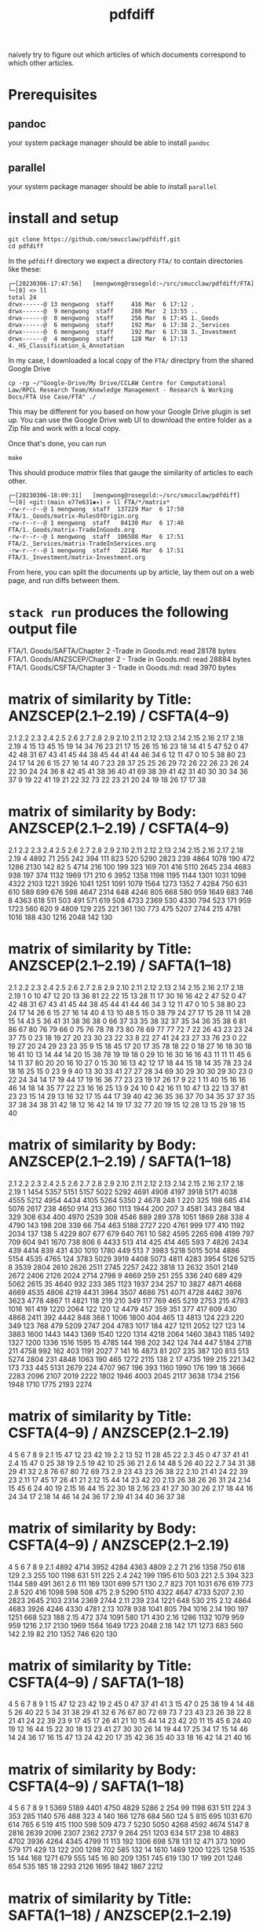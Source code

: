 #+TITLE: pdfdiff

naively try to figure out which articles of which documents correspond to which other articles.

* Prerequisites

** pandoc

your system package manager should be able to install ~pandoc~

** parallel

your system package manager should be able to install ~parallel~


* install and setup

#+begin_src shell
  git clone https://github.com/smucclaw/pdfdiff.git
  cd pdfdiff
#+end_src

In the ~pdfdiff~ directory we expect a directory ~FTA/~ to contain directories like these:

#+begin_example
┌─[20230306-17:47:56]   [mengwong@rosegold:~/src/smucclaw/pdfdiff/FTA]
└─[0] <> ll
total 24
drwx------@ 13 mengwong  staff     416 Mar  6 17:12 .
drwx------@  9 mengwong  staff     288 Mar  2 13:55 ..
drwx------@  8 mengwong  staff     256 Mar  6 17:45 1._Goods
drwx------@  6 mengwong  staff     192 Mar  6 17:38 2._Services
drwx------@  6 mengwong  staff     192 Mar  6 17:38 3._Investment
drwx------@  4 mengwong  staff     128 Mar  6 17:13 4._HS_Classification_&_Annotation
#+end_example

In my case, I downloaded a local copy of the ~FTA/~ directpry from the shared Google Drive

#+begin_example
  cp -rp ~/"Google-Drive/My Drive/CCLAW Centre for Computational Law/RPCL Research Team/Knowledge Management - Research & Working Docs/FTA Use Case/FTA" ./
#+end_example

This may be different for you based on how your Google Drive plugin is set up. You can use the Google Drive web UI to download the entire folder as a Zip file and work with a local copy.

Once that's done, you can run

#+begin_src shell
make
#+end_src

This should produce /matrix/ files that gauge the similarity of articles to each other.

#+begin_example
┌─[20230306-18:09:31]   [mengwong@rosegold:~/src/smucclaw/pdfdiff]
└─[0] <git:(main e77e631✱✈) > ll FTA/*/matrix*
-rw-r--r--@ 1 mengwong  staff  137229 Mar  6 17:50 FTA/1._Goods/matrix-RulesOfOrigin.org
-rw-r--r--@ 1 mengwong  staff   84130 Mar  6 17:46 FTA/1._Goods/matrix-TradeInGoods.org
-rw-r--r--@ 1 mengwong  staff  106508 Mar  6 17:51 FTA/2._Services/matrix-TradeInServices.org
-rw-r--r--@ 1 mengwong  staff   22146 Mar  6 17:51 FTA/3._Investment/matrix-Investment.org
#+end_example

From here, you can split the documents up by article, lay them out on a web page, and run diffs between them.


* ~stack run~ produces the following output file

FTA/1. Goods/SAFTA/Chapter 2 -Trade in Goods.md: read 28178 bytes
FTA/1. Goods/ANZSCEP/Chapter 2 - Trade in Goods.md: read 28884 bytes
FTA/1. Goods/CSFTA/Chapter 3 - Trade in Goods.md: read 3970 bytes
* matrix of similarity by Title: ANZSCEP(2.1--2.19) / CSFTA(4--9)
  2.1 2.2 2.3 2.4 2.5 2.6 2.7 2.8 2.9 2.10 2.11 2.12 2.13 2.14 2.15 2.16 2.17 2.18 2.19
4  15  13  45  15  19  14  34  76  23   21   17   15   26   15   16   23   18   14   41
5  47  52   0  47  42  48  31  67  43   41   45   44   38   45   44   41   44   46   34
6  12  11  47   0  10   5  38  80  23   24   17   14   26    6   15   27   16   14   40
7  23  28  37  25  25  26  29  72  26   22   26   23   26   24   22   30   24   24   36
8  42  45  41  38  36  40  41  69  38   39   41   42   31   40   30   30   34   36   37
9  19  22  41  19  21  22  32  73  22   23   21   20   24   19   18   26   17   17   38
* matrix of similarity by Body: ANZSCEP(2.1--2.19) / CSFTA(4--9)
   2.1  2.2  2.3  2.4  2.5  2.6  2.7  2.8  2.9 2.10 2.11 2.12 2.13 2.14 2.15 2.16 2.17 2.18 2.19
4 4892   71  255  242  394  111  823  520 5290 2823  239 4864 1078  190  472 1286 2130  142   82
5 4714  216  100  199  323  169  701  416 5110 2645  234 4683  938  197  374 1132 1969  171  210
6 3952 1358 1198 1195 1144 1301 1031 1098 4322 2103 1221 3926 1041 1251 1091 1079 1564 1273 1352
7 4284  750  631  610  589  699  676  598 4647 2314  648 4246  805  668  580  959 1649  683  746
8 4363  618  511  503  491  571  619  508 4733 2369  530 4330  794  523  171  959 1723  560  620
9 4809  129  225  221  361  130  773  475 5207 2744  215 4781 1016  188  430 1216 2048  142  130
* matrix of similarity by Title: ANZSCEP(2.1--2.19) / SAFTA(1--18)
   2.1 2.2 2.3 2.4 2.5 2.6 2.7 2.8 2.9 2.10 2.11 2.12 2.13 2.14 2.15 2.16 2.17 2.18 2.19
1    0  10  47  12  20  13  36  81  22   22   15   13   28   11   17   30   16   16   42
2   47  52   0  47  42  48  31  67  43   41   45   44   38   45   44   41   44   46   34
3   12  11  47   0  10   5  38  80  23   24   17   14   26    6   15   27   16   14   40
4   13  10  48   5  15   0  38  79  24   27   17   15   28   11   14   28   15   14   43
5   36  41  31  38  36  38   0  66  37   33   35   38   32   37   35   34   36   35   38
6   81  86  67  80  76  79  66   0  75   76   78   78   73   80   78   69   77   77   72
7   22  26  43  23  23  24  37  75   0   23   18   19   27   20   23   30   23   22   33
8   22  27  41  24  23  27  33  76  23    0   22   19   27   20   24   29   23   23   35
9   15  18  45  17  20  17  35  78  18   22    0   18   27   16   18   30   18   16   41
10  13  14  44  14  20  15  38  78  19   19   18    0   29   10   16   30   16   16   43
11  11  11  45   6  14  11  37  80  20   20   16   10   27    0   15   30   16   13   42
12  17  18  44  15  18  14  35  78  23   24   18   16   25   15    0   23    9    9   40
13  30  33  41  27  27  28  34  69  30   29   30   30   29   30   23    0   22   24   34
14  17  19  44  17  19  16  36  77  23   23   19   17   26   17    9   22    1   11   40
15  16  16  46  14  18  14  35  77  22   23   16   16   25   13    9   24   10    0   42
16  11  10  47  13  22  13  37  81  23   23   15   14   29   13   16   32   17   15   44
17  39  40  42  36  35  36  37  70  34   35   37   37   35   37   38   34   38   31   42
18  12  16  42  14  19  17  32  77  20   19   15   12   28   13   15   29   18   15   40
* matrix of similarity by Body: ANZSCEP(2.1--2.19) / SAFTA(1--18)
    2.1  2.2  2.3  2.4  2.5  2.6  2.7  2.8  2.9 2.10 2.11 2.12 2.13 2.14 2.15 2.16 2.17 2.18 2.19
1  1454 5357 5151 5157 5022 5292 4691 4908 4197 3918 5171 4038 4555 5212 4954 4434 4105 5264 5350
2  4678  248    1  220  325  198  685  414 5076 2617  238 4650  914  213  360 1113 1944  200  207
3  4581  343  284  184  329  308  634  400 4970 2539  308 4546  889  289  378 1051 1869  288  338
4  4790  143  198  208  339   66  754  463 5188 2727  220 4761  999  177  410 1192 2034  137  138
5  4229  807  677  679  640  761   10  582 4595 2265  698 4199  797  709  604  941 1670  738  806
6  4433  513  414  425  414  465  593    7 4826 2434  439 4414  839  431  430 1010 1780  449  513
7  3983 5218 5015 5014 4886 5154 4535 4765  124 3783 5029 3919 4408 5073 4811 4283 3954 5126 5215
8  3539 2804 2610 2626 2511 2745 2257 2422 3818   13 2632 3501 2149 2672 2406 2126 2024 2714 2798
9  4669  259  251  255  336  240  689  429 5062 2615   35 4640  932  233  385 1123 1937  234  257
10 3827 4871 4668 4669 4535 4806 4219 4431 3964 3507 4686  751 4071 4728 4462 3976 3623 4778 4867
11 4821  118  219  210  349  117  769  465 5219 2753  215 4793 1016  161  419 1220 2064  122  120
12 4479  457  359  351  377  417  609  430 4868 2411  392 4442  848  368    1 1006 1800  404  465
13 4813  124  223  220  349  123  768  479 5209 2747  204 4783 1017  184  427 1211 2052  127  123
14 3883 1600 1443 1443 1369 1540 1220 1314 4218 2064 1460 3843 1185 1492 1327 1200 1336 1516 1595
15 4785  144  198  202  342  124  744  447 5184 2718  211 4758  992  162  403 1191 2027    7  141
16 4873   81  207  235  387  120  813  513 5274 2804  231 4848 1063  190  465 1272 2115  138    2
17 4735  199  215  221  342  173  733  445 5131 2679  224 4707  967  196  393 1160 1990  176  199
18 3666 2283 2096 2107 2019 2222 1802 1946 4003 2045 2117 3638 1734 2156 1948 1710 1775 2193 2274
* matrix of similarity by Title: CSFTA(4--9) / ANZSCEP(2.1--2.19)
      4  5  6  7  8  9
2.1  15 47 12 23 42 19
2.2  13 52 11 28 45 22
2.3  45  0 47 37 41 41
2.4  15 47  0 25 38 19
2.5  19 42 10 25 36 21
2.6  14 48  5 26 40 22
2.7  34 31 38 29 41 32
2.8  76 67 80 72 69 73
2.9  23 43 23 26 38 22
2.10 21 41 24 22 39 23
2.11 17 45 17 26 41 21
2.12 15 44 14 23 42 20
2.13 26 38 26 26 31 24
2.14 15 45  6 24 40 19
2.15 16 44 15 22 30 18
2.16 23 41 27 30 30 26
2.17 18 44 16 24 34 17
2.18 14 46 14 24 36 17
2.19 41 34 40 36 37 38
* matrix of similarity by Body: CSFTA(4--9) / ANZSCEP(2.1--2.19)
        4    5    6    7    8    9
2.1  4892 4714 3952 4284 4363 4809
2.2    71  216 1358  750  618  129
2.3   255  100 1198  631  511  225
2.4   242  199 1195  610  503  221
2.5   394  323 1144  589  491  361
2.6   111  169 1301  699  571  130
2.7   823  701 1031  676  619  773
2.8   520  416 1098  598  508  475
2.9  5290 5110 4322 4647 4733 5207
2.10 2823 2645 2103 2314 2369 2744
2.11  239  234 1221  648  530  215
2.12 4864 4683 3926 4246 4330 4781
2.13 1078  938 1041  805  794 1016
2.14  190  197 1251  668  523  188
2.15  472  374 1091  580  171  430
2.16 1286 1132 1079  959  959 1216
2.17 2130 1969 1564 1649 1723 2048
2.18  142  171 1273  683  560  142
2.19   82  210 1352  746  620  130
* matrix of similarity by Title: CSFTA(4--9) / SAFTA(1--18)
    4  5  6  7  8  9
1  15 47 12 23 42 19
2  45  0 47 37 41 41
3  15 47  0 25 38 19
4  14 48  5 26 40 22
5  34 31 38 29 41 32
6  76 67 80 72 69 73
7  23 43 23 26 38 22
8  21 41 24 22 39 23
9  17 45 17 26 41 21
10 15 44 14 23 42 20
11 15 45  6 24 40 19
12 16 44 15 22 30 18
13 23 41 27 30 30 26
14 19 44 17 25 34 17
15 14 46 14 24 36 17
16 15 47 13 24 42 20
17 35 42 36 35 40 33
18 16 42 14 21 40 16
* matrix of similarity by Body: CSFTA(4--9) / SAFTA(1--18)
      4    5    6    7    8    9
1  5369 5189 4401 4750 4829 5286
2   254   99 1198  631  511  224
3   353  285 1140  576  488  323
4   140  166 1278  684  560  124
5   815  695 1031  670  614  765
6   519  415 1100  598  509  473
7  5230 5050 4268 4592 4674 5147
8  2816 2639 2096 2307 2362 2737
9   264  251 1203  634  517  238
10 4883 4702 3936 4264 4345 4799
11  113  192 1306  698  578  131
12  471  373 1090  579  171  429
13  122  200 1298  702  585  132
14 1610 1469 1200 1225 1258 1535
15  144  168 1271  679  555  145
16   80  209 1351  745  619  130
17  199  201 1246  654  535  185
18 2293 2126 1695 1842 1867 2212
* matrix of similarity by Title: SAFTA(1--18) / ANZSCEP(2.1--2.19)
      1  2  3  4  5  6  7  8  9 10 11 12 13 14 15 16 17 18
2.1   0 47 12 13 36 81 22 22 15 13 11 17 30 17 16 11 39 12
2.2  10 52 11 10 41 86 26 27 18 14 11 18 33 19 16 10 40 16
2.3  47  0 47 48 31 67 43 41 45 44 45 44 41 44 46 47 42 42
2.4  12 47  0  5 38 80 23 24 17 14  6 15 27 17 14 13 36 14
2.5  20 42 10 15 36 76 23 23 20 20 14 18 27 19 18 22 35 19
2.6  13 48  5  0 38 79 24 27 17 15 11 14 28 16 14 13 36 17
2.7  36 31 38 38  0 66 37 33 35 38 37 35 34 36 35 37 37 32
2.8  81 67 80 79 66  0 75 76 78 78 80 78 69 77 77 81 70 77
2.9  22 43 23 24 37 75  0 23 18 19 20 23 30 23 22 23 34 20
2.10 22 41 24 27 33 76 23  0 22 19 20 24 29 23 23 23 35 19
2.11 15 45 17 17 35 78 18 22  0 18 16 18 30 19 16 15 37 15
2.12 13 44 14 15 38 78 19 19 18  0 10 16 30 17 16 14 37 12
2.13 28 38 26 28 32 73 27 27 27 29 27 25 29 26 25 29 35 28
2.14 11 45  6 11 37 80 20 20 16 10  0 15 30 17 13 13 37 13
2.15 17 44 15 14 35 78 23 24 18 16 15  0 23  9  9 16 38 15
2.16 30 41 27 28 34 69 30 29 30 30 30 23  0 22 24 32 34 29
2.17 16 44 16 15 36 77 23 23 18 16 16  9 22  1 10 17 38 18
2.18 16 46 14 14 35 77 22 23 16 16 13  9 24 11  0 15 31 15
2.19 42 34 40 43 38 72 33 35 41 43 42 40 34 40 42 44 42 40
* matrix of similarity by Body: SAFTA(1--18) / ANZSCEP(2.1--2.19)
        1    2    3    4    5    6    7    8    9   10   11   12   13   14   15   16   17   18
2.1  1454 4678 4581 4790 4229 4433 3983 3539 4669 3827 4821 4479 4813 3883 4785 4873 4735 3666
2.2  5357  248  343  143  807  513 5218 2804  259 4871  118  457  124 1600  144   81  199 2283
2.3  5151    1  284  198  677  414 5015 2610  251 4668  219  359  223 1443  198  207  215 2096
2.4  5157  220  184  208  679  425 5014 2626  255 4669  210  351  220 1443  202  235  221 2107
2.5  5022  325  329  339  640  414 4886 2511  336 4535  349  377  349 1369  342  387  342 2019
2.6  5292  198  308   66  761  465 5154 2745  240 4806  117  417  123 1540  124  120  173 2222
2.7  4691  685  634  754   10  593 4535 2257  689 4219  769  609  768 1220  744  813  733 1802
2.8  4908  414  400  463  582    7 4765 2422  429 4431  465  430  479 1314  447  513  445 1946
2.9  4197 5076 4970 5188 4595 4826  124 3818 5062 3964 5219 4868 5209 4218 5184 5274 5131 4003
2.10 3918 2617 2539 2727 2265 2434 3783   13 2615 3507 2753 2411 2747 2064 2718 2804 2679 2045
2.11 5171  238  308  220  698  439 5029 2632   35 4686  215  392  204 1460  211  231  224 2117
2.12 4038 4650 4546 4761 4199 4414 3919 3501 4640  751 4793 4442 4783 3843 4758 4848 4707 3638
2.13 4555  914  889  999  797  839 4408 2149  932 4071 1016  848 1017 1185  992 1063  967 1734
2.14 5212  213  289  177  709  431 5073 2672  233 4728  161  368  184 1492  162  190  196 2156
2.15 4954  360  378  410  604  430 4811 2406  385 4462  419    1  427 1327  403  465  393 1948
2.16 4434 1113 1051 1192  941 1010 4283 2126 1123 3976 1220 1006 1211 1200 1191 1272 1160 1710
2.17 4105 1944 1869 2034 1670 1780 3954 2024 1937 3623 2064 1800 2052 1336 2027 2115 1990 1775
2.18 5264  200  288  137  738  449 5126 2714  234 4778  122  404  127 1516    7  138  176 2193
2.19 5350  207  338  138  806  513 5215 2798  257 4867  120  465  123 1595  141    2  199 2274
* matrix of similarity by Title: SAFTA(1--18) / CSFTA(4--9)
   1  2  3  4  5  6  7  8  9 10 11 12 13 14 15 16 17 18
4 15 45 15 14 34 76 23 21 17 15 15 16 23 19 14 15 35 16
5 47  0 47 48 31 67 43 41 45 44 45 44 41 44 46 47 42 42
6 12 47  0  5 38 80 23 24 17 14  6 15 27 17 14 13 36 14
7 23 37 25 26 29 72 26 22 26 23 24 22 30 25 24 24 35 21
8 42 41 38 40 41 69 38 39 41 42 40 30 30 34 36 42 40 40
9 19 41 19 22 32 73 22 23 21 20 19 18 26 17 17 20 33 16
* matrix of similarity by Body: SAFTA(1--18) / CSFTA(4--9)
     1    2    3    4    5    6    7    8    9   10   11   12   13   14   15   16   17   18
4 5369  254  353  140  815  519 5230 2816  264 4883  113  471  122 1610  144   80  199 2293
5 5189   99  285  166  695  415 5050 2639  251 4702  192  373  200 1469  168  209  201 2126
6 4401 1198 1140 1278 1031 1100 4268 2096 1203 3936 1306 1090 1298 1200 1271 1351 1246 1695
7 4750  631  576  684  670  598 4592 2307  634 4264  698  579  702 1225  679  745  654 1842
8 4829  511  488  560  614  509 4674 2362  517 4345  578  171  585 1258  555  619  535 1867
9 5286  224  323  124  765  473 5147 2737  238 4799  131  429  132 1535  145  130  185 2212
* FTA/1. Goods/ANZSCEP/Chapter 2 - Trade in Goods.md
**  __PREAMBLE
:length: 53
*** body
CHAPTER 2: TRADE IN GOODS
=========================

*** CSFTA: most similar Title = ?(__PREAMBLE)
*** CSFTA: most similar Body = ?(__PREAMBLE)
*** SAFTA: most similar Title = ?(__PREAMBLE)
*** SAFTA: most similar Body = ?(__PREAMBLE)

** 2.1 Definitions
:length: 4980
*** body

For the purposes of this Chapter:

**AD Agreement** means the *Agreement on Implementation of Article VI of the General Agreement on Tariffs and Trade 1994*, set out in Annex 1A to the WTO Agreement;

**advertising films and recordings** means recorded visual media or audio materials, consisting essentially of images or sound, showing the nature or operation of goods or services offered for sale or lease by a person of a Party, that are of a kind suitable for exhibition to prospective customers but not for broadcast to the general public;

**Agreement on Agriculture** means the *Agreement on Agriculture*, set out in Annex 1A to the WTO Agreement;

**commercial samples of negligible value** means commercial or trade samples: having a value, individually or in the aggregate as shipped, of not more than one U.S. dollar or the equivalent amount in the currency of either Party; or so marked, torn, perforated or otherwise treated that they are unsuitable for sale or for use except as commercial samples;

**consular transactions** means requirements that goods of a Party intended for export to the territory of the other Party must first be submitted to the supervision of the consul of the importing Party in the territory of the exporting Party for the purposes of obtaining consular invoices or consular visas for commercial invoices, certificates of origin, manifests, shippers' export declarations, or any other customs documentation required on or in connection with importation;

**consumed** means, with respect to a good:

(a) actually consumed; or

(b) further processed or manufactured:

    i.  so as to result in a substantial change in the value, form or use of the good; or

    ii. in the production of another good;

**distributor** means a person of a Party who is responsible for the commercial distribution, agency, concession or representation in the territory of that Party of goods of the other Party;

**duty-free** means free of customs duty;

**export subsidy** means a subsidy as defined in Article 3 of the SCM Agreement and includes export subsidies listed in Article 9 of the Agreement on Agriculture;

**goods admitted for sports purposes** means sports requisites admitted into the territory of the importing Party for use in sports contests, demonstrations or training in the territory of that Party;

**goods intended for display or demonstration** includes their component parts, ancillary apparatuses and accessories;

**import licensing** means an administrative procedure requiring the submission of an application or other documentation, other than that generally required for customs clearance purposes, to the relevant administrative body of the importing Party as a prior condition for importation into the territory of that Party;

**Import Licensing Agreement** means the *Agreement on Import Licensing Procedures*, set out in Annex 1A to the WTO Agreement;

**measure** includes any law, regulation, procedure, requirement or practice;

**performance requirement** means a requirement that:

(a) a given level or percentage of goods or services be exported;

(b) domestic goods or services of the Party granting a waiver of customs duties or an import licence be substituted for imported goods;

(c) a person benefiting from a waiver of customs duties or a requirement for an import licence purchase other goods or services in the territory of the Party that grants the waiver of customs duties or the import licence or accord a preference to domestically produced goods;

(d) a person benefiting from a waiver of customs duties or a requirement for an import licence produce goods or supply services in the territory of the Party that grants the waiver of customs duties or the import licence with a given level or percentage of domestic content; or

(e) relates in any way the volume or value of imports to the volume or value of exports or to the amount of foreign exchange inflows,

but does not include a requirement that an imported good be:

(f) subsequently exported;

(g) used as a material in the production of another good that is subsequently exported;

(h) substituted by an identical or similar good used as a material in the production of another good that is subsequently exported; or

(i) substituted by an identical or similar good that is subsequently exported;

**printed advertising materials** means those goods classified in Chapter 49 of the Harmonized System, including brochures, pamphlets, leaflets, trade catalogues, yearbooks published by trade associations, tourist promotional materials, and posters, that are used to promote, publicise or advertise a good or service, are essentially intended to advertise a good or service and are supplied free of charge;

**Safeguards Agreement** means the *Agreement on Safeguards*, set out in Annex 1A to the WTO Agreement; and

**SCM Agreement** means the *Agreement on Subsidies and Countervailing Measures*, set out in Annex 1A to the WTO Agreement.

*** CSFTA: most similar Title = ?(__PREAMBLE)
*** CSFTA: most similar Body = 6(Customs Duties)
*** SAFTA: most similar Title = 1(Definitions)
*** SAFTA: most similar Body = 1(Definitions)

** 2.2 Scope
:length: 100
*** body

Except as otherwise provided, this Chapter shall apply to trade in all goods between the Parties.

*** CSFTA: most similar Title = ?(__PREAMBLE)
*** CSFTA: most similar Body = 4(Scope and Coverage)
*** SAFTA: most similar Title = ?(__PREAMBLE)
*** SAFTA: most similar Body = 16(Transparency)

** 2.3 National Treatment on Internal Taxation and Regulation
:length: 314
*** body

Each Party shall accord national treatment to the goods of the other Party in accordance with Article III of the GATT 1994, including its interpretative notes. To this end, Article III of the GATT 1994 and its interpretative notes are incorporated into and shall form part of this Agreement, *mutatis mutandis*.

*** CSFTA: most similar Title = 5(National Treatment on Internal Taxation and Regulation)
*** CSFTA: most similar Body = 5(National Treatment on Internal Taxation and Regulation)
*** SAFTA: most similar Title = 2(National Treatment on Internal Taxation and Regulation)
*** SAFTA: most similar Body = 2(National Treatment on Internal Taxation and Regulation)

** 2.4 Customs Duties
:length: 307
*** body

1.  Each Party shall eliminate all customs duties on originating goods of the other Party at the date of entry into force of this Agreement and such customs duties shall remain free after that date.

2.  Each Party shall classify goods traded between the Parties in conformity with the Harmonized System.

*** CSFTA: most similar Title = 6(Customs Duties)
*** CSFTA: most similar Body = 5(National Treatment on Internal Taxation and Regulation)
*** SAFTA: most similar Title = 3(Customs Duties)
*** SAFTA: most similar Body = 3(Customs Duties)

** 2.5 Waiver of Customs Duties
:length: 466
*** body

1.  Neither Party shall adopt any new waiver of a customs duty, or expand with respect to an existing recipient or extend to any new recipient the application of an existing waiver of a

customs duty, that is conditioned, explicitly or implicitly, on the fulfilment of a performance requirement.

2.  Neither Party shall, explicitly or implicitly, condition the continuation of any existing waiver of a customs duty on the fulfilment of a performance requirement.

*** CSFTA: most similar Title = 6(Customs Duties)
*** CSFTA: most similar Body = 5(National Treatment on Internal Taxation and Regulation)
*** SAFTA: most similar Title = 3(Customs Duties)
*** SAFTA: most similar Body = 2(National Treatment on Internal Taxation and Regulation)

** 2.6 Customs Value
:length: 168
*** body

Each Party shall determine the customs value of goods traded between the Parties in accordance with Article VII of the GATT 1994 and the Customs Valuation Agreement.

*** CSFTA: most similar Title = 6(Customs Duties)
*** CSFTA: most similar Body = 4(Scope and Coverage)
*** SAFTA: most similar Title = 4(Customs Value)
*** SAFTA: most similar Body = 4(Customs Value)

** 2.7 Goods Re-entered after Repair and Alteration
:length: 904
*** body

1.  Neither Party shall apply a customs duty to a good, regardless of its origin, that re- enters the Party's territory after that good has been temporarily exported from the Party's territory to the territory of the other Party for repair or alteration, regardless of whether that repair or alteration could have been performed in the territory of the Party from which the good was exported for repair or alteration or has increased the value of the good.

2.  Neither Party shall apply a customs duty to a good, regardless of its origin, admitted temporarily from the territory of the other Party for repair or alteration.

3.  For the purposes of this Article, **repair or alteration** does not include an operation or process that:

    a.  destroys a good's essential characteristics or creates a new or commercially different good; or

    b.  transforms an unfinished good into a finished good.

*** CSFTA: most similar Title = 7(Accelerated Tariff Elimination)
*** CSFTA: most similar Body = 8(Quantitative Restrictions and Non-Tariff Measures)
*** SAFTA: most similar Title = 5(Goods Re-entered after Repair and Alteration)
*** SAFTA: most similar Body = 5(Goods Re-entered after Repair and Alteration)

** 2.8 Duty-Free Entry of Commercial Samples of Negligible Value and Printed Advertising Material
:length: 593
*** body

Each Party shall grant duty-free entry to commercial samples of negligible value and printed advertising material imported from the territory of the other Party, regardless of their origin, but may require that:

(a) commercial samples of negligible value be imported solely for the solicitation of orders for goods or services provided from the territory of the other Party or a non-Party; or

(b) printed advertising material be imported in packets that each contain no more than one copy of the material and that neither that material nor those packets form part of a larger consignment.

*** CSFTA: most similar Title = 5(National Treatment on Internal Taxation and Regulation)
*** CSFTA: most similar Body = 5(National Treatment on Internal Taxation and Regulation)
*** SAFTA: most similar Title = 6(Duty-Free Entry of Commercial Samples of Negligible Value and Printed Advertising Material)
*** SAFTA: most similar Body = 6(Duty-Free Entry of Commercial Samples of Negligible Value and Printed Advertising Material)

** 2.9 Temporary Admission of Goods
:length: 5378
*** body

1.  Each Party shall grant duty-free temporary admission for the following goods, regardless of their origin:

    a.  professional equipment, including equipment for the press or television, software, and broadcasting and cinematographic equipment, that is necessary for carrying out the business activity, trade or profession of a person who qualifies for temporary entry pursuant to the laws and regulations of the importing Party;

    b.  goods intended for display or demonstration;

    c.  commercial samples and advertising films and recordings; and

    d.  goods admitted for sports purposes.

2.  Each Party shall, at the request of the person concerned and for reasons its customs administration considers valid, extend the time limit for duty-free temporary admission beyond the period initially fixed.

3.  Neither Party shall condition the duty-free temporary admission of the goods referred to in paragraph 1, other than to require that those goods:

    a.  be used solely by or under the personal supervision of a national of the other Party in the exercise of the business activity, trade, profession or sport of that national of the other Party;

    b.  not be sold or leased while in its territory;

    c.  be accompanied by a security in an amount no greater than the charges that would otherwise be owed on entry or final importation, releasable on exportation of the goods;

    d.  be capable of identification when imported and exported;

    e.  be exported on the departure of the national referred to in subparagraph (a), or within any other period reasonably related to the purpose of the temporary admission that the Party may establish, or within one year, unless extended;

    f.  be admitted in no greater quantity than is reasonable for their intended use; and

    g.  be otherwise admissible into the Party's territory under its laws and regulations.

4.  Each Party shall grant duty-free temporary admission for containers and pallets regardless of their origin, that are in use or to be used in the shipment of goods in international traffic.

    a.  For the purposes of this paragraph, **container** means an article of transport equipment that is: fully or partially enclosed to constitute a compartment intended for containing goods; substantial and has an internal volume of one cubic metre or more; of a permanent character and accordingly strong enough to be suitable for repeated use; used in significant numbers in international traffic; specially designed to facilitate the carriage of goods by more than one mode of transport without intermediate reloading; and designed both for ready handling, particularly when being transferred from one mode of transport to another, and to be easy to fill and to empty, but does not include vehicles, accessories or spare parts of vehicles or packaging.

    b.  For the purposes of this paragraph, **pallet** means a small, portable platform, which consists of two decks separated by bearers or a single deck supported by feet, on which goods can be moved, stacked, and stored, and which is designed essentially for handling by means of fork lift trucks, pallet trucks, or other jacking devices.

5.  If any condition that a Party imposes under paragraph 3 has not been fulfilled, the Party may apply the customs duty and any other charge that would normally be owed on the good in addition to any other charges or penalties provided for under its laws and regulations.

6.  Each Party shall adopt and maintain procedures providing for the expeditious release of goods admitted under this Article. To the extent possible, those procedures shall provide that when a good admitted under this Article accompanies a national of the other Party who is seeking temporary entry, the good shall be released simultaneously with the entry of that national.

7.  Each Party shall permit a good temporarily admitted under this Article to be exported through a customs port other than the port through which it was admitted.

8.  Each Party shall, in accordance with its laws and regulations, provide that the importer or other person responsible for a good admitted under this Article shall not be liable for failure to export the good on presentation of satisfactory proof to the importing Party that the good was destroyed within the period fixed for temporary admission, including any lawful extension.

9.  Subject to Chapter 7 (Investment) and Chapter 8 (Services):

    a.  each Party shall allow a container used in international traffic that enters its territory from the territory of the other Party to exit its territory on any route that is reasonably related to the economic and prompt departure of that container;

    b.  neither Party shall require any security or impose any penalty or charge solely by reason of any difference between the customs port of entry and the customs port of departure of a container;

    c.  neither Party shall condition the release of any obligation, including any security, that it imposes in respect of the entry of a container into its territory on the exit of that container through any particular customs port of departure; and

    d.  neither Party shall require that the carrier bringing a container from the territory of the other Party into its territory be the same carrier that takes such container to the territory of the other Party.

*** CSFTA: most similar Title = 9(State Trading Enterprises)
*** CSFTA: most similar Body = 6(Customs Duties)
*** SAFTA: most similar Title = 7(Temporary Admission of Goods)
*** SAFTA: most similar Body = 7(Temporary Admission of Goods)

** 2.10 Import and Export Restrictions
:length: 2911
*** body

1.  Except as otherwise provided in this Agreement, neither Party shall adopt or maintain any prohibition or restriction on the importation of any good of the other Party or on the exportation or sale for export of any good destined for the territory of the other Party, except in accordance with Article XI of the GATT 1994 and its interpretative notes, and to this end Article XI of the GATT 1994 and its interpretative notes are incorporated into and made part of this Agreement, *mutatis mutandis*.

2.  The Parties understand that the GATT 1994 rights and obligations incorporated by paragraph 1 prohibit, in any circumstances in which any other form of restriction is prohibited, a Party from adopting or maintaining:

    a.  export and import price requirements, except as permitted in enforcement of countervailing and antidumping duty orders and undertakings;

    b.  import licensing conditioned on the fulfilment of a performance requirement; or

    c.  voluntary export restraints inconsistent with Article VI of the GATT 1994, as implemented under Article 18 of the SCM Agreement and Article 8.1 of the AD Agreement.

3.  For greater certainty, paragraph 1 shall apply to the importation of commercial cryptographic goods.

4.  For the purposes of paragraph 3, **commercial cryptographic goods** means any good implementing or incorporating cryptography, if the good is not designed or modified specifically for government use and is sold or otherwise made available to the public.

5.  In the event that a Party adopts or maintains a prohibition or restriction on the importation from or exportation to a non-Party of a good, no provision of this Agreement shall be construed to prevent that Party from:

    a.  limiting or prohibiting the importation of the good of the non-Party from the territory of the other Party; or

    b.  requiring, as a condition for exporting the good of that Party to the territory of the other Party, that the good not be re-exported to the non-Party, directly or indirectly, without being consumed in the territory of the other Party.

6.  In the event that a Party adopts or maintains a prohibition or restriction on the importation of a good from a non-Party, it shall, on the request of the other Party, consult with the other Party with a view to avoiding undue interference with or distortion of pricing, marketing, or distribution arrangements in that other Party.

7.  Neither Party shall, as a condition for engaging in importation or for the importation of a good, require a person of the other Party to establish or maintain a contractual or other relationship with a distributor in its territory.

8.  For greater certainty, paragraph 7 does not prevent a Party from requiring a person referred to in that paragraph to designate a point of contact for the purposes of facilitating communications between its regulatory authorities and that person.

*** CSFTA: most similar Title = 4(Scope and Coverage)
*** CSFTA: most similar Body = 6(Customs Duties)
*** SAFTA: most similar Title = 8(Import and Export Restrictions)
*** SAFTA: most similar Body = 8(Import and Export Restrictions)

** 2.11 Remanufactured Goods
:length: 298
*** body

1.  For greater certainty, Article 2.10.1 shall apply to prohibitions and restrictions on the importation of remanufactured goods.

2.  If a Party adopts or maintains measures prohibiting or restricting the importation of used goods, it shall not apply those measures to remanufactured goods.^1^

*** CSFTA: most similar Title = 4(Scope and Coverage)
*** CSFTA: most similar Body = 9(State Trading Enterprises)
*** SAFTA: most similar Title = 9(Remanufactured Goods)
*** SAFTA: most similar Body = 9(Remanufactured Goods)

** 2.12 Import Licensing
:length: 4952
*** body

1.  Neither Party shall adopt or maintain a measure that is inconsistent with the Import Licensing Agreement.

2.  Promptly after the Protocol enters into force for a Party, that Party shall notify the other Party of its existing import licensing procedures, if any. The notice shall include the information specified in Article 5.2 of the Import Licensing Agreement and any information required under paragraph 6.

^1^ For greater certainty, subject to its obligations under this Agreement and the WTO Agreement, a Party may require that remanufactured goods:

a.  be identified as such for distribution or sale in its territory; and

b.  meet all applicable technical requirements that apply to equivalent goods in new condition.

```{=html}
<!-- -->
```
3.  A Party shall be deemed to be in compliance with paragraph 2 with respect to an existing import licensing procedure if:

    a.  it has notified that procedure to the WTO Committee on Import Licensing provided for in Article 4 of the Import Licensing Agreement together with the information specified in Article 5.2 of that agreement;

    b.  in the most recent annual submission, due before the date of entry into force of the Protocol for that Party, to the WTO Committee on Import Licensing in response to the annual questionnaire on import licensing procedures described in Article 7.3 of the Import Licensing Agreement, it has provided, with respect to that procedure, the information requested in that questionnaire; and

    c.  it has included in either the notice described in subparagraph (a) or the annual submission described in subparagraph (b) any information required to be notified to the other Party under paragraph 6.

4.  Each Party shall comply with Article 1.4(a) of the Import Licensing Agreement with respect to any new or modified import licensing procedure. Each Party shall also publish on an official government website any information that it is required to publish under Article 1.4(a) of the Import Licensing Agreement.

5.  Each Party shall notify the other Party of any new import licensing procedures it adopts and any modifications it makes to its existing import licensing procedures, if possible, no later than 60 days before the new procedure or modification takes effect. In no case shall a Party provide the notification later than 60 days after the date of its publication. The notification shall include any information required under paragraph 6. A Party shall be deemed to be in compliance with this obligation if it notifies a new import licensing procedure or a modification to an existing import licensing procedure to the WTO Committee on Import Licensing in accordance with Article 5.1, Article 5.2 or Article 5.3 of the Import Licensing Agreement and includes in its notification any information required to be notified to the other Party under paragraph 6.

6.  \(a\) A notice under paragraph 2, paragraph 3 or paragraph 5 shall state if, under any import licensing procedure that is a subject of the notice:

```{=html}
<!-- -->
```
(i) the terms of an import licence for any product limit the permissible end users of the product; or

(ii) the Party imposes any of the following conditions on eligibility for obtaining a licence to import any product:

     A.  membership in an industry association;

     B.  approval by an industry association of the request for an import licence;

     C.  a history of importing the product or similar products;

     D.  minimum importer or end user production capacity;

     E.  minimum importer or end user registered capital; or

     F.  a contractual or other relationship between the importer and a distributor in the Party's territory.

```{=html}
<!-- -->
```
(b) A notice that states, under subparagraph (a), that there is a limitation on permissible end users or a licence-eligibility condition shall:

    i.  list all products for which the end-user limitation or licence eligibility condition applies; and

    ii. describe the end-user limitation or licence-eligibility condition.

```{=html}
<!-- -->
```
7.  Each Party shall respond within 60 days to a reasonable enquiry from the other Party concerning its licensing rules and its procedures for the submission of an application for an import licence, including the eligibility of persons, firms and institutions to make an application, the administrative body or bodies to be approached and the list of products subject to the licensing requirement.

8.  If a Party denies an import licence application with respect to a good of the other Party, it shall, on request of the applicant and within a reasonable period after receiving the request, provide the applicant with a written explanation of the reason for the denial.

9.  Neither Party shall apply an import licensing procedure to a good of the other Party unless it has, with respect to that procedure, met the requirements of paragraph 2 or paragraph 4, as applicable.

*** CSFTA: most similar Title = ?(__PREAMBLE)
*** CSFTA: most similar Body = 6(Customs Duties)
*** SAFTA: most similar Title = 10(Import Licensing)
*** SAFTA: most similar Body = 10(Import Licensing)

** 2.13 Administrative Fees and Formalities
:length: 1163
*** body

1.  Each Party shall ensure, in accordance with Article VIII:1 of GATT 1994 and its interpretative notes, that all fees and charges of whatever character (other than export taxes, customs duties, charges equivalent to an internal tax or other internal charge applied consistently with Article III:2 of GATT 1994, and antidumping and countervailing duties) imposed on or in connection with importation or exportation are limited in amount to the approximate cost of services rendered and do not represent an indirect protection to domestic goods or a taxation of imports or exports for fiscal purposes.

2.  Neither Party shall require consular transactions, including related fees and charges, in connection with the importation of a good of another Party.

3.  Each Party shall make publicly available online a current list of the fees and charges it imposes in connection with importation or exportation.

4.  Neither Party shall levy fees and charges on or in connection with importation or exportation on an ad valorem basis.

5.  Each Party shall periodically review its fees and charges, with a view to reducing their number and diversity if practicable.

*** CSFTA: most similar Title = 9(State Trading Enterprises)
*** CSFTA: most similar Body = 8(Quantitative Restrictions and Non-Tariff Measures)
*** SAFTA: most similar Title = 12(Non-tariff Measures)
*** SAFTA: most similar Body = 5(Goods Re-entered after Repair and Alteration)

** 2.14 Export Duties
:length: 249
*** body

A Party shall not adopt or maintain any duty, tax, or other charge on the export of any good to the territory of the other Party, unless such duty, tax or charge is adopted or maintained on any such good when destined for domestic consumption.^2^

*** CSFTA: most similar Title = 6(Customs Duties)
*** CSFTA: most similar Body = 9(State Trading Enterprises)
*** SAFTA: most similar Title = 11(Export Duties)
*** SAFTA: most similar Body = 11(Export Duties)

** 2.15 Non-tariff Measures
:length: 545
*** body

1.  Neither Party shall adopt or maintain any non-tariff measures on the importation of any good of the other Party or on the exportation of any good destined for the territory of the other Party except in accordance with its WTO rights and obligations or in accordance with this Agreement*.*

2.  Each Party shall ensure the transparency of its non-tariff measures permitted under paragraph 1 and that they are not prepared, adopted or applied with a view to or with the effect of creating unnecessary obstacles to trade between the Parties.

*** CSFTA: most similar Title = ?(__PREAMBLE)
*** CSFTA: most similar Body = 8(Quantitative Restrictions and Non-Tariff Measures)
*** SAFTA: most similar Title = 12(Non-tariff Measures)
*** SAFTA: most similar Body = 12(Non-tariff Measures)

** 2.16 Subsidies and Countervailing Measures
:length: 1371
*** body

1.  Each Party shall prohibit export subsidies on all goods, including agricultural goods.

2.  If either Party grants or maintains any subsidy which operates to increase exports of any product from, or to reduce imports of any product into, its territory, it shall notify the other Party to the extent and nature of the subsidisation, of the estimated effect of the subsidisation on the quantity of the affected product or products imported into or exported from its territory and of the circumstances making the subsidisation necessary. In any case in which it is determined that serious prejudice to the interests of the other Party is caused or threatened by any subsidisation, the Party granting the subsidy shall, upon request, discuss with the other Party the possibility of limiting the subsidisation. This paragraph shall be applied in conjunction with the relevant applicable provisions of the GATT 1994 and the SCM Agreement.

3.  The Parties reaffirm their commitment to abide by the SCM Agreement in respect of actionable subsidies.

^2^ For greater certainty, this Article shall not apply to fees, charges, formalities and requirements on the exportation of goods imposed consistent with Article VIII of GATT 1994.

4.  Each Party shall seek to avoid causing adverse effects to the interests of the other Party in terms of Article 5 of the SCM Agreement.

*** CSFTA: most similar Title = 4(Scope and Coverage)
*** CSFTA: most similar Body = 7(Accelerated Tariff Elimination)
*** SAFTA: most similar Title = 13(Subsidies and Countervailing Measures)
*** SAFTA: most similar Body = 5(Goods Re-entered after Repair and Alteration)

** 2.17 Antidumping Measures
:length: 2216
*** body

1.  Both Parties are Members of the AD Agreement. For the purposes of trade between the Parties, the following changes are agreed in terms of implementation of the AD Agreement in order to bring greater discipline to antidumping investigations and to minimise the opportunities to use antidumping in an arbitrary or protectionist manner:

    a.  the *de minimis* dumping margin of two per cent expressed as a percentage of the export price below which no antidumping duties can be imposed provided for in Article 5.8 of the AD Agreement is raised to five per cent;

    b.  the new *de minimis* margin of five per cent established in subparagraph (a) is applied not only in new cases but also in refund and review cases;

    c.  the maximum volume of dumped imports from the exporting Party which shall normally be regarded as negligible under Article 5.8 of the AD Agreement is increased from three per cent to five per cent of imports of the like product in the importing Party. Existing cumulation provisions under Article 5.8 continue to apply;

    d.  the time frame to be used for determining the volume of dumped imports under the preceding subparagraphs shall be representative of the imports of both dumped and non-dumped goods for a reasonable period. Such reasonable period shall normally be at least 12 months;

    e.  the period for review or termination of antidumping duties provided for in Article 11.3 of the AD Agreement is reduced from five years to three years.

2.  Notification procedures shall be as follows:

    a.  immediately following the acceptance of a properly documented application from an industry in one Party for the initiation of an antidumping investigation in respect of goods from the other Party, the Party that has accepted the properly documented application shall immediately inform the other Party;

    b.  if a Party considers that, in accordance with Article 5 of the AD Agreement, there is sufficient evidence to justify the initiation of an antidumping investigation, it shall give written notice to the other Party in accordance with Article 12.1 of the AD Agreement and observe the requirements of Article

17.2 of the AD Agreement concerning consultations.

*** CSFTA: most similar Title = ?(__PREAMBLE)
*** CSFTA: most similar Body = 6(Customs Duties)
*** SAFTA: most similar Title = 14(Anti-Dumping Measures)
*** SAFTA: most similar Body = 14(Anti-Dumping Measures)

** 2.18 Safeguard Measures
:length: 193
*** body

No Party shall initiate or take any safeguard measure within the meaning of the Safeguards Agreement against the goods of the other Party from the date of entry into force of this Agreement.

*** CSFTA: most similar Title = ?(__PREAMBLE)
*** CSFTA: most similar Body = 4(Scope and Coverage)
*** SAFTA: most similar Title = 15(Safeguard Measures)
*** SAFTA: most similar Body = 15(Safeguard Measures)

** 2.19 Publication and Administration of Trade Regulations
:length: 108
*** body

Article X of the GATT 1994 is incorporated into and shall form part of this Agreement, *mutatis mutandis*.
*** CSFTA: most similar Title = 5(National Treatment on Internal Taxation and Regulation)
*** CSFTA: most similar Body = 4(Scope and Coverage)
*** SAFTA: most similar Title = 7(Temporary Admission of Goods)
*** SAFTA: most similar Body = 16(Transparency)


* FTA/1. Goods/CSFTA/Chapter 3 - Trade in Goods.md
**  __PREAMBLE
:length: 30
*** body
**CHAPTER 3 TRADE IN GOODS**

*** ANZSCEP: most similar Title = ?(__PREAMBLE)
*** ANZSCEP: most similar Body = ?(__PREAMBLE)
*** SAFTA: most similar Title = ?(__PREAMBLE)
*** SAFTA: most similar Body = ?(__PREAMBLE)

** 4 Scope and Coverage
:length: 88
*** body
This Chapter applies to trade in goods between the Parties, unless otherwise provided.

*** ANZSCEP: most similar Title = 2.2(Scope)
*** ANZSCEP: most similar Body = ?(__PREAMBLE)
*** SAFTA: most similar Title = 15(Safeguard Measures)
*** SAFTA: most similar Body = 16(Transparency)

** 5 National Treatment on Internal Taxation and Regulation
:length: 278
*** body
Each Party shall accord national treatment to the goods of the other Party in accordance with Article III of the GATT 1994. To this end, the provisions of Article III of the GATT 1994 shall, *mutatis mutandis*, be incorporated into and form an integral part of this Agreement.

*** ANZSCEP: most similar Title = 2.3(National Treatment on Internal Taxation and Regulation)
*** ANZSCEP: most similar Body = 2.3(National Treatment on Internal Taxation and Regulation)
*** SAFTA: most similar Title = 2(National Treatment on Internal Taxation and Regulation)
*** SAFTA: most similar Body = 2(National Treatment on Internal Taxation and Regulation)

** 6 Customs Duties
:length: 1453
*** body
1.  The tariff lines that are subject to the tariff reduction or elimination programme under this Agreement are all the tariff lines covered under the Normal Track, as specified in Article 3(2)(a) of the *Agreement on Trade in Goods of the Framework Agreement on Comprehensive Economic Co-operation between the Association of Southeast Asian Nations and the People's Republic of China* done on 29 November 2004 (the "ASEAN-China Trade in Goods Agreement"), read with Annex 1 thereof. In the case of Singapore, this Agreement shall also include all tariff lines covered under the Sensitive Track, as specified in Article 3(2)(b) of the ASEAN-China Trade in Good Agreement, read with Annex 2 thereof^1^.

2.  Except as otherwise provided in this Agreement, and subject to paragraph 1 as well as a Party's Tariff Elimination Schedule as set out in Annex 1 (Tariff Elimination Schedules), on the date of entry into force of this Agreement, each Party shall eliminate its customs duties on originating goods of the other Party.

3.  Except as otherwise provided in this Agreement, either Party shall not increase any existing duty or introduce a new customs duty on an originating good of the other Party.

^1^ For greater certainty, in the case of China, tariff lines covered under the Sensitive Track, as specified in Article 3(2)(b) of the ASEAN-China Trade in Goods Agreement, read with Annex 2 thereof, shall continue to be governed by that Agreement.

*** ANZSCEP: most similar Title = 2.4(Customs Duties)
*** ANZSCEP: most similar Body = 2.7(Goods Re-entered after Repair and Alteration)
*** SAFTA: most similar Title = 3(Customs Duties)
*** SAFTA: most similar Body = 5(Goods Re-entered after Repair and Alteration)

** 7 Accelerated Tariff Elimination
:length: 839
*** body
1.  At the request of either Party, the Parties shall consult to consider accelerating the elimination of customs duties on originating goods as set out in their Tariff Elimination Schedules in Annex 1 (Tariff Elimination Schedules).

2.  An agreement by the Parties to accelerate the elimination of customs duties on originating goods shall supersede any duty rate determined pursuant to their Schedules for such goods, and shall enter into force following approval by each Party in accordance with their applicable legal procedures.

3.  A Party may at any time accelerate unilaterally the elimination of customs duties on originating goods of the other Party set out in its Tariff Elimination Schedule. A Party considering doing so shall inform the other Party as early as practicable before the new rate of customs duty takes effect.

*** ANZSCEP: most similar Title = 2.10(Import and Export Restrictions)
*** ANZSCEP: most similar Body = 2.15(Non-tariff Measures)
*** SAFTA: most similar Title = 18(General Exceptions)
*** SAFTA: most similar Body = 3(Customs Duties)

** 8 Quantitative Restrictions and Non-Tariff Measures
:length: 708
*** body
1.  Each Party undertakes not to maintain any quantitative restrictions at any time unless otherwise permitted under the WTO disciplines.

2.  Neither Party shall adopt or maintain any non-tariff measure on the importation of any good of the other Party or on the exportation of any good destined for the territory of the other Party, except in accordance with its WTO rights and obligations, or in accordance with other provisions of this Agreement.

3.  Each Party shall ensure the transparency of its non-tariff measures permitted under paragraph 1 above and that they are not prepared, adopted or applied with a view to or with the effect of creating unnecessary obstacles to trade between the Parties.

*** ANZSCEP: most similar Title = 2.15(Non-tariff Measures)
*** ANZSCEP: most similar Body = 2.15(Non-tariff Measures)
*** SAFTA: most similar Title = 12(Non-tariff Measures)
*** SAFTA: most similar Body = 12(Non-tariff Measures)

** 9 State Trading Enterprises
:length: 174
*** body
Nothing in this Agreement shall be construed to prevent a Party from maintaining or establishing a state trading enterprise in accordance with Article XVII of the GATT 1994.
*** ANZSCEP: most similar Title = 2.17(Antidumping Measures)
*** ANZSCEP: most similar Body = 2.2(Scope)
*** SAFTA: most similar Title = 18(General Exceptions)
*** SAFTA: most similar Body = 4(Customs Value)


* FTA/1. Goods/SAFTA/Chapter 2 -Trade in Goods.md
**  __PREAMBLE
:length: 0
*** body
*** ANZSCEP: most similar Title = ?(__PREAMBLE)
*** ANZSCEP: most similar Body = ?(__PREAMBLE)
*** CSFTA: most similar Title = ?(__PREAMBLE)
*** CSFTA: most similar Body = ?(__PREAMBLE)

** 1 Definitions
:length: 5457
*** body
For the purposes of this Chapter:

(a) "AD Agreement" means the *Agreement on Implementation of Article VI of the General Agreement on Tariffs and Trade 1994*, set out in Annex 1A to the WTO Agreement;

(b) "advertising films and recordings" means recorded visual media or audio materials, consisting essentially of images or sound, showing the nature or operation of goods or services offered for sale or lease by a person of a Party, that are of a kind suitable for exhibition to prospective customers but not for broadcast to the general public;

(c) "Agreement on Agriculture" means the *Agreement on Agriculture*, set out in Annex 1A to the WTO Agreement;

(d) "commercial samples of negligible value" means commercial or trade samples: having a value, individually or in the aggregate as shipped, of not more than one U.S. dollar or the equivalent amount in the currency of either Party; or so marked, torn, perforated or otherwise treated that they are unsuitable for sale or for use except as commercial samples;

(e) "consumed" means, with respect to a good:

    i.  actually consumed; or

    ii. further processed or manufactured:

        A.  so as to result in a substantial change in the value, form or use of the good; or

        B.  in the production of another good;

(f) "distributor" means a person of a Party who is responsible for the commercial distribution, agency, concession or representation in the territory of that Party of goods of another Party;

(g) "duty-free" means free of customs duty;

(h) "enterprise" means any entity constituted or organised under applicable law, whether or not for profit, and whether privately or governmentally owned or controlled, including any corporation, trust, partnership, sole proprietorship, joint venture, association or similar organisation;

(i) "export subsidy" means a subsidy as defined by Article 3 of the SCM Agreement and includes export subsidies listed in Article 9 of the Agreement on Agriculture;

(j) "goods" means any merchandise, product, article or material;

(k) "goods admitted for sports purposes" means sports requisites admitted into the territory of the importing Party for use in sports contests, demonstrations or training in the territory of that Party;

(l) "goods intended for display or demonstration" includes their component parts, ancillary apparatuses and accessories;

(m) "import licensing" means an administrative procedure requiring the submission of an application or other documentation, other than that generally required for customs clearance purposes, to the relevant administrative body of the importing Party as a prior condition for importation into the territory of that Party;

(n) "Import Licensing Agreement" means the *Agreement on Import Licensing Procedures*, set out in Annex 1A to the WTO Agreement;

(o) "measure" includes any law, regulation, procedure, requirement or practice;

(p) "national" means:

    i.  for Australia, a natural person who is an Australian citizen as defined in the *Australian Citizenship Act 2007*, as amended from time to time, or any successor legislation;

    ii. for Singapore, a person who is a citizen of Singapore within the meaning of its Constitution and its domestic laws; or

    iii. a permanent resident of either Party;

(q) "performance requirement" means a requirement that:

    i.  a given level or percentage of goods or services be exported;

    ii. domestic goods or services of the Party granting a waiver of customs duties or an import licence be substituted for imported goods;

    iii. a person benefiting from a waiver of customs duties or a requirement for an import licence purchase other goods or services in the territory of the Party that grants the waiver of customs duties or the import licence or accord a preference to domestically produced goods;

    iv. a person benefiting from a waiver of customs duties or a requirement for an import licence produce goods or supply services in the territory of the Party that grants the waiver of customs duties or the import licence, with a given level or percentage of domestic content; or

    v.  relates in any way the volume or value of imports to the volume or value of exports or to the amount of foreign exchange inflows;

but does not include a requirement that an imported good be:

vi. subsequently exported;

vii. used as a material in the production of another good that is subsequently exported;

viii. substituted by an identical or similar good used as a material in the production of another good that is subsequently exported; or

ix. substituted by an identical or similar good that is subsequently exported;

```{=html}
<!-- -->
```
(r) "person" means a natural person or an enterprise;

(s) "person of a Party" means a national or an enterprise of a Party;

(t) "printed advertising materials" means those goods classified in Chapter 49 of the Harmonized System, including brochures, pamphlets, leaflets, trade catalogues, yearbooks published by trade associations, tourist promotional materials and posters, that are used to promote, publicise or advertise a good or service, are essentially intended to advertise a good or service, and are supplied free of charge;

(u) "Safeguards Agreement" means the *Agreement on Safeguards*, set out in Annex 1A to the WTO Agreement; and

(v) "SCM Agreement" means the *Agreement on Subsidies and Countervailing Measures*, set out in Annex 1A to the WTO Agreement.

*** ANZSCEP: most similar Title = 2.1(Definitions)
*** ANZSCEP: most similar Body = 2.1(Definitions)
*** CSFTA: most similar Title = ?(__PREAMBLE)
*** CSFTA: most similar Body = 6(Customs Duties)

** 2 National Treatment on Internal Taxation and Regulation
:length: 313
*** body
Each Party shall accord national treatment to the goods of the other Party in accordance with Article III of the GATT 1994, including its interpretative notes. To this end, Article III of the GATT 1994 and its interpretative notes are incorporated into and shall form part of this Agreement, *mutatis mutandis*.

*** ANZSCEP: most similar Title = 2.3(National Treatment on Internal Taxation and Regulation)
*** ANZSCEP: most similar Body = 2.3(National Treatment on Internal Taxation and Regulation)
*** CSFTA: most similar Title = 5(National Treatment on Internal Taxation and Regulation)
*** CSFTA: most similar Body = 5(National Treatment on Internal Taxation and Regulation)

** 3 Customs Duties
:length: 424
*** body
1.  Each Party shall eliminate all customs duties on goods originating in the territory of the other Party that meet the requirements for originating goods as set out in Chapter 3 (Rules of Origin). All customs duties on such goods shall thereby be free from the date of entry into force of this Agreement.

2.  The classification of goods traded between the Parties shall be in conformity with the Harmonized System (HS).

*** ANZSCEP: most similar Title = 2.4(Customs Duties)
*** ANZSCEP: most similar Body = 2.4(Customs Duties)
*** CSFTA: most similar Title = 6(Customs Duties)
*** CSFTA: most similar Body = 5(National Treatment on Internal Taxation and Regulation)

** 4 Customs Value
:length: 197
*** body
The Parties shall determine the customs value of goods traded between them in accordance with Article VII of the GATT 1994 and the WTO Agreement on Implementation of Article VII of the GATT 1994.

*** ANZSCEP: most similar Title = 2.6(Customs Value)
*** ANZSCEP: most similar Body = 2.6(Customs Value)
*** CSFTA: most similar Title = 6(Customs Duties)
*** CSFTA: most similar Body = 9(State Trading Enterprises)

** 5 Goods Re-entered after Repair and Alteration
:length: 896
*** body
1.  Neither Party shall apply a customs duty to a good, regardless of its origin, that re-enters the Party's territory after that good has been temporarily exported from the Party's territory to the territory of the other Party for repair or alteration, regardless of whether that repair or alteration could have been performed in the territory of the Party from which the good was exported for repair or alteration or increased the value of the good.

2.  Neither Party shall apply a customs duty to a good, regardless of its origin, admitted temporarily from the territory of the other Party for repair or alteration.

3.  For the purposes of this Article, "repair or alteration" does not include an operation or process that:

    a.  destroys a good's essential characteristics or creates a new or commercially different good; or

    b.  transforms an unfinished good into a finished good.

*** ANZSCEP: most similar Title = 2.7(Goods Re-entered after Repair and Alteration)
*** ANZSCEP: most similar Body = 2.7(Goods Re-entered after Repair and Alteration)
*** CSFTA: most similar Title = 7(Accelerated Tariff Elimination)
*** CSFTA: most similar Body = 8(Quantitative Restrictions and Non-Tariff Measures)

** 6 Duty-Free Entry of Commercial Samples of Negligible Value and Printed Advertising Material
:length: 592
*** body
Each Party shall grant duty-free entry to commercial samples of negligible value and printed advertising material imported from the territory of the other Party, regardless of their origin, but may require that:

(a) commercial samples of negligible value be imported solely for the solicitation of orders for goods, or services provided from the territory, of another Party or a non-Party; or

(b) printed advertising material be imported in packets that each contain no more than one copy of the material and that neither that material nor those packets form part of a larger consignment.

*** ANZSCEP: most similar Title = 2.8(Duty-Free Entry of Commercial Samples of Negligible Value and Printed Advertising Material)
*** ANZSCEP: most similar Body = 2.8(Duty-Free Entry of Commercial Samples of Negligible Value and Printed Advertising Material)
*** CSFTA: most similar Title = 5(National Treatment on Internal Taxation and Regulation)
*** CSFTA: most similar Body = 5(National Treatment on Internal Taxation and Regulation)

** 7 Temporary Admission of Goods
:length: 5318
*** body
1.  Each Party shall grant duty-free temporary admission for the following goods, regardless of their origin:

    a.  professional equipment, including equipment for the press or television, software, and broadcasting and cinematographic equipment, that is necessary for carrying out the business activity, trade or profession of a person who qualifies for temporary entry pursuant to the laws of the importing Party;

    b.  goods intended for display or demonstration;

    c.  commercial samples and advertising films and recordings; and

    d.  goods admitted for sports purposes.

2.  Each Party shall, at the request of the person concerned and for reasons its customs authority considers valid, extend the time limit for duty-free temporary admission beyond the period initially fixed.

3.  Neither Party shall condition the duty-free temporary admission of the goods referred to in paragraph 1, other than to require that those goods:

    a.  be used solely by or under the personal supervision of a national of the other Party in the exercise of the business activity, trade, profession or sport of that national of the other Party;

    b.  not be sold or leased while in its territory;

    c.  be accompanied by a security in an amount no greater than the charges that would otherwise be owed on entry or final importation, releasable on exportation of the goods;

    d.  be capable of identification when imported and exported;

    e.  be exported on the departure of the national referred to in subparagraph (a), or within any other period reasonably related to the purpose of the temporary admission that the Party may establish, or within one year, unless extended;

    f.  be admitted in no greater quantity than is reasonable for their intended use; and

    g.  be otherwise admissible into the Party's territory under its laws.

4.  Each Party shall grant duty-free temporary admission for containers and pallets regardless of their origin, that are in use or to be used in the shipment of goods in international traffic.

    a.  For the purposes of this paragraph, "container" means an article of transport equipment that is: fully or partially enclosed to constitute a compartment intended for containing goods; substantial and has an internal volume of one cubic metre or more; of a permanent character and accordingly strong enough to be suitable for repeated use; used in significant numbers in international traffic; specially designed to facilitate the carriage of goods by more than one mode of transport without intermediate reloading; and designed both for ready handling, particularly when being transferred from one mode of transport to another, and to be easy to fill and to empty, but does not include vehicles, accessories or spare parts of vehicles or packaging.

    b.  For the purposes of this paragraph, "pallet" means a small, portable platform, which consists of two decks separated by bearers or a single deck supported by feet, on which goods can be moved, stacked, and stored, and which is designed essentially for handling by means of fork lift trucks, pallet trucks, or other jacking devices.

5.  If any condition that a Party imposes under paragraph 3 has not been fulfilled, the Party may apply the customs duty and any other charge that would normally be owed on the good in addition to any other charges or penalties provided for under its law.

6.  Each Party shall adopt and maintain procedures providing for the expeditious release of goods admitted under this Article. To the extent possible, those procedures shall provide that when a good admitted under this Article accompanies a national of the other Party who is seeking temporary entry, the good shall be released simultaneously with the entry of that national.

7.  Each Party shall permit a good temporarily admitted under this Article to be exported through a customs port other than the port through which it was admitted.

8.  Each Party shall, in accordance with its laws, provide that the importer or other person responsible for a good admitted under this Article shall not be liable for failure to export the good on presentation of satisfactory proof to the importing Party that the good was destroyed within the period fixed for temporary admission, including any lawful extension.

9.  Subject to Chapters 7 (Cross-Border Trade in Services) and 8 (Investment):

    a.  each Party shall allow a container used in international traffic that enters its territory from the territory of the other Party to exit its territory on any route that is reasonably related to the economic and prompt departure of that container;

    b.  neither Party shall require any security or impose any penalty or charge solely by reason of any difference between the customs port of entry and the customs port of departure of a container;

    c.  neither Party shall condition the release of any obligation, including any security, that it imposes in respect of the entry of a container into its territory on the exit of that container through any particular customs port of departure; and

    d.  neither Party shall require that the carrier bringing a container from the territory of the other Party into its territory be the same carrier that takes such container to the territory of the other Party.

*** ANZSCEP: most similar Title = 2.9(Temporary Admission of Goods)
*** ANZSCEP: most similar Body = 2.9(Temporary Admission of Goods)
*** CSFTA: most similar Title = 9(State Trading Enterprises)
*** CSFTA: most similar Body = 6(Customs Duties)

** 8 Import and Export Restrictions
:length: 2904
*** body
1.  Except as otherwise provided in this Agreement, neither Party shall adopt or maintain any prohibition or restriction on the importation of any good of the other Party or on the exportation or sale for export of any good destined for the territory of the other Party, except in accordance with Article XI of the GATT 1994 and its interpretative notes, and to this end Article XI of the GATT 1994 and its interpretative notes are incorporated into and made part of this Agreement, *mutatis mutandis*.

2.  The Parties understand that the GATT 1994 rights and obligations incorporated by paragraph 1 prohibit, in any circumstances in which any other form of restriction is prohibited, a Party from adopting or maintaining:

    a.  export and import price requirements, except as permitted in enforcement of countervailing and anti-dumping duty orders and undertakings;

    b.  import licensing conditioned on the fulfilment of a performance requirement; or

    c.  voluntary export restraints inconsistent with Article VI of the GATT 1994, as implemented under Article 18 of the SCM Agreement and Article 8.1 of the AD Agreement.

3.  For greater certainty, paragraph 1 shall apply to the importation of commercial cryptographic goods.

4.  For the purposes of paragraph 3, "commercial cryptographic goods" means any good implementing or incorporating cryptography, if the good is not designed or modified specifically for government use and is sold or otherwise made available to the public.

5.  In the event that a Party adopts or maintains a prohibition or restriction on the importation from or exportation to a non-Party of a good, no provision of this Agreement shall be construed to prevent that Party from:

    a.  limiting or prohibiting the importation of the good of the non-Party from the territory of the other Party; or

    b.  requiring, as a condition for exporting the good of that Party to the territory of the other Party, that the good not be re-exported to the non- Party, directly or indirectly, without being consumed in the territory of the other Party.

6.  In the event that a Party adopts or maintains a prohibition or restriction on the importation of a good from a non-Party, it shall, on the request of the other Party, consult with the other Party a view to avoiding undue interference with or distortion of pricing, marketing, or distribution arrangements in that other Party.

7.  Neither Party shall, as a condition for engaging in importation or for the importation of a good, require a person of the other Party to establish or maintain a contractual or other relationship with a distributor in its territory.

8.  For greater certainty, paragraph 7 does not prevent a Party from requiring a person referred to in that paragraph to designate a point of contact for the purpose of facilitating communications between its regulatory authorities and that person.

*** ANZSCEP: most similar Title = 2.10(Import and Export Restrictions)
*** ANZSCEP: most similar Body = 2.10(Import and Export Restrictions)
*** CSFTA: most similar Title = 4(Scope and Coverage)
*** CSFTA: most similar Body = 6(Customs Duties)

** 9 Remanufactured Goods
:length: 327
*** body
1.  For greater certainty, Article 8.1 (Import and Export Restrictions) shall apply to prohibitions and restrictions on the importation of remanufactured goods.

2.  If a Party adopts or maintains measures prohibiting or restricting the importation of used goods, it shall not apply those measures to remanufactured goods.^1^

*** ANZSCEP: most similar Title = 2.11(Remanufactured Goods)
*** ANZSCEP: most similar Body = 2.11(Remanufactured Goods)
*** CSFTA: most similar Title = 4(Scope and Coverage)
*** CSFTA: most similar Body = 9(State Trading Enterprises)

** 10 Import Licensing
:length: 4971
*** body
1.  Neither Party shall adopt or maintain a measure that is inconsistent with the Import Licensing Agreement.

2.  Promptly after this Agreement enters into force for a Party, that Party shall notify the other Parties of its existing import licensing procedures, if any. The notice shall include the information specified in Article 5.2 of the Import Licensing Agreement and any information required under paragraph 6.

3.  A Party shall be deemed to be in compliance with paragraph 2 with respect to an existing import licensing procedure if:

    a.  it has notified that procedure to the WTO Committee on Import Licensing provided for in Article 4 of the Import Licensing Agreement together with the information specified in Article 5.2 of that agreement;

    b.  in the most recent annual submission due before the date of entry into force of the Agreement to Amend the Singapore-Australia Free Trade Agreement for that Party to the WTO Committee on Import Licensing in response to the annual questionnaire on import licensing procedures described in Article 7.3 of the Import Licensing Agreement, it has provided, with respect to that procedure, the information requested in that questionnaire; and

    c.  it has included in either the notice described in subparagraph (a) or the annual submission described in subparagraph (b) any information required to be notified to the other Party under paragraph 6.

4.  Each Party shall comply with Article 1.4(a) of the Import Licensing Agreement with respect to any new or modified import licensing procedure. Each Party shall also publish on an official government website any information that it is required to publish under Article 1.4(a) of the Import Licensing Agreement.

5.  Each Party shall notify the other Party of any new import licensing procedures it adopts and any modifications it makes to its existing import licensing procedures, if possible, no later than 60 days before the new procedure or modification takes effect.

^1^ For greater certainty, subject to its obligations under this Agreement and the WTO Agreement, a Party may require that remanufactured goods:

a.  be identified as such for distribution or sale in its territory; and

b.  meet all applicable technical requirements that apply to equivalent goods in new condition.

In no case shall a Party provide the notification later than 60 days after the date of its publication. The notification shall include any information required under paragraph 6. A Party shall be deemed to be in compliance with this obligation if it notifies a new import licensing procedure or a modification to an existing import licensing procedure to the WTO Committee on Import Licensing in accordance with Articles 5.1, 5.2 or 5.3 of the Import Licensing Agreement, and includes in its notification any information required to be notified to the other Party under paragraph 6.

6.  \(a\) A notice under paragraph 2, paragraph 3 or paragraph 5 shall state if, under any import licensing procedure that is a subject of the notice:

```{=html}
<!-- -->
```
(i) the terms of an import licence for any product limit the permissible end users of the product; or

(ii) the Party imposes any of the following conditions on eligibility for obtaining a licence to import any product:

     A.  membership in an industry association;

     B.  approval by an industry association of the request for an import licence;

     C.  a history of importing the product or similar products;

     D.  minimum importer or end user production capacity;

     E.  minimum importer or end user registered capital; or

     F.  a contractual or other relationship between the importer and a distributor in the Party's territory.

```{=html}
<!-- -->
```
(b) A notice that states, under subparagraph (a), that there is a limitation on permissible end users or a licence-eligibility condition shall:

    i.  list all products for which the end-user limitation or licence eligibility condition applies; and

    ii. describe the end-user limitation or licence-eligibility condition.

```{=html}
<!-- -->
```
7.  Each Party shall respond within 60 days to a reasonable enquiry from the other Party concerning its licensing rules and its procedures for the submission of an application for an import licence, including the eligibility of persons, firms and institutions to make an application, the administrative body or bodies to be approached and the list of products subject to the licensing requirement.

8.  If a Party denies an import licence application with respect to a good of the other Party, it shall, on request of the applicant and within a reasonable period after receiving the request, provide the applicant with a written explanation of the reason for the denial.

9.  Neither Party shall apply an import licensing procedure to a good of the other Party unless it has, with respect to that procedure, met the requirements of paragraph 2 or paragraph 4, as applicable.

*** ANZSCEP: most similar Title = 2.12(Import Licensing)
*** ANZSCEP: most similar Body = 2.12(Import Licensing)
*** CSFTA: most similar Title = ?(__PREAMBLE)
*** CSFTA: most similar Body = 6(Customs Duties)

** 11 Export Duties
:length: 161
*** body
A Party shall not impose any export duty on the goods set out in Annex 1 (Export Duties), when exported from its territory to the territory of the other Party.

*** ANZSCEP: most similar Title = 2.14(Export Duties)
*** ANZSCEP: most similar Body = 2.6(Customs Value)
*** CSFTA: most similar Title = 6(Customs Duties)
*** CSFTA: most similar Body = 4(Scope and Coverage)

** 12 Non-tariff Measures
:length: 544
*** body
1.  Neither Party shall adopt or maintain any non-tariff measures on the importation of any good of the other Party or on the exportation of any good destined for the territory of the other Party except in accordance with its WTO rights and obligations or in accordance with this Agreement*.*

2.  Each Party shall ensure the transparency of its non-tariff measures permitted under paragraph 1 and that they are not prepared, adopted or applied with a view to or with the effect of creating unnecessary obstacles to trade between the Parties.

*** ANZSCEP: most similar Title = 2.15(Non-tariff Measures)
*** ANZSCEP: most similar Body = 2.15(Non-tariff Measures)
*** CSFTA: most similar Title = ?(__PREAMBLE)
*** CSFTA: most similar Body = 8(Quantitative Restrictions and Non-Tariff Measures)

** 13 Subsidies and Countervailing Measures
:length: 170
*** body
1.  The Parties agree to prohibit export subsidies on all goods, including agricultural goods.

2.  The Parties reaffirm their commitment to abide by the SCM Agreement.

*** ANZSCEP: most similar Title = 2.16(Subsidies and Countervailing Measures)
*** ANZSCEP: most similar Body = 2.19(Publication and Administration of Trade Regulations)
*** CSFTA: most similar Title = 4(Scope and Coverage)
*** CSFTA: most similar Body = 4(Scope and Coverage)

** 14 Anti-Dumping Measures
:length: 1697
*** body
1.  With respect to the application of anti-dumping measures, the Parties reaffirm their commitment to the AD Agreement.

2.  The Parties agree to observe the following practices in anti-dumping cases between them:

    a.  the time frame to be used for determining the volume of dumped imports in an investigation or review shall be representative of the imports of

both dumped and non-dumped goods, for a reasonable period, and such reasonable period shall normally be at least 12 months;

b.  if a decision is taken to impose an anti-dumping duty pursuant to Article

9.1 of the AD Agreement, the Party taking such a decision shall normally apply the "lesser duty rule" by imposing a duty which is less than the dumping margin where such lesser duty would be adequate to remove the injury to the domestic industry; and

c.  notification procedures shall be as follows:

    i.  immediately following the acceptance by a Party of a properly documented application from an industry in that Party for the initiation of an anti-dumping investigation in respect of goods from the other Party, the first Party shall immediately inform the other Party;

    ii. where a Party considers that, in accordance with Article 5 of the AD Agreement, there is sufficient evidence to justify the initiation of an anti-dumping investigation, it shall give written notice to the other Party and shall act in accordance with Article

17.2 of that Agreement concerning consultations.

3.  At reviews of this Agreement under Article 7 (Review) of Chapter 17 (Final Provisions), the Parties shall review this Article, including a consideration of any recommendations by the WTO Committee on Anti-Dumping Practices.

*** ANZSCEP: most similar Title = 2.17(Antidumping Measures)
*** ANZSCEP: most similar Body = 2.13(Administrative Fees and Formalities)
*** CSFTA: most similar Title = ?(__PREAMBLE)
*** CSFTA: most similar Body = 6(Customs Duties)

** 15 Safeguard Measures
:length: 195
*** body
A Party shall not initiate or take any safeguard measure within the meaning of the Safeguards Agreement against the goods of the other Party from the date of entry into force of this Agreement.

*** ANZSCEP: most similar Title = 2.18(Safeguard Measures)
*** ANZSCEP: most similar Body = 2.18(Safeguard Measures)
*** CSFTA: most similar Title = ?(__PREAMBLE)
*** CSFTA: most similar Body = 4(Scope and Coverage)

** 16 Transparency
:length: 108
*** body
Article X of the GATT 1994 is incorporated into and shall form part of this Agreement, *mutatis mutandis*.

*** ANZSCEP: most similar Title = 2.2(Scope)
*** ANZSCEP: most similar Body = 2.19(Publication and Administration of Trade Regulations)
*** CSFTA: most similar Title = ?(__PREAMBLE)
*** CSFTA: most similar Body = 4(Scope and Coverage)

** 17 Measures to Safeguard the Balance of Payments
:length: 258
*** body
Where a Party is in serious balance of payments and external financial difficulties or threat thereof, it may, in accordance with the GATT 1994 and the Understanding on the Balance-of-Payments Provisions of the GATT 1994, adopt restrictive import measures.

*** ANZSCEP: most similar Title = 2.18(Safeguard Measures)
*** ANZSCEP: most similar Body = 2.6(Customs Value)
*** CSFTA: most similar Title = 9(State Trading Enterprises)
*** CSFTA: most similar Body = 9(State Trading Enterprises)

** 18 General Exceptions
:length: 2379
*** body
Subject to the requirement that such measures are not applied in a manner which would constitute a means of arbitrary or unjustifiable discrimination between the Parties where the same conditions prevail, or a disguised restriction on international trade, nothing in this Chapter shall be construed to prevent the adoption or enforcement by a Party of measures:

a.  necessary to protect public morals;

b.  necessary to protect human, animal or plant life or health;

c.  relating to the importations or exportations of gold or silver;

d.  necessary to secure compliance with laws or regulations which are not inconsistent with this Chapter, including those relating to customs enforcement, the enforcement of monopolies operated under paragraph 4 of Article II and Article XVII of the GATT 1994, the protection of patents, trademarks and copyrights, and the prevention of deceptive practices;

e.  relating to the products of prison labour;

f.  imposed for the protection of national treasures of artistic, historic or archaeological value;

g.  relating to the conservation of exhaustible natural resources if such measures are made effective in conjunction with restrictions on domestic production or consumption;

h.  undertaken in pursuance of obligations under any intergovernmental commodity agreement which conforms to criteria submitted to the WTO and not disapproved by it or which is itself so submitted and not so disapproved;

i.  involving restrictions on exports of domestic materials necessary to ensure essential quantities of such materials to a domestic processing industry during periods when the domestic price of such materials is held below the world price as part of a governmental stabilization plan; Provided that such restrictions shall not operate to increase the exports of or the protection afforded to such domestic industry, and shall not

depart from the provisions of this Chapter relating to non- discrimination;

j.  essential to the acquisition or distribution of products in general or local short supply; Provided that any such measures shall be consistent with the principle that all WTO members are entitled to an equitable share of the international supply of such products, and that any such measures, which are inconsistent with this Chapter shall be discontinued as soon as the conditions giving rise to them have ceased to exist.
*** ANZSCEP: most similar Title = 2.1(Definitions)
*** ANZSCEP: most similar Body = 2.16(Subsidies and Countervailing Measures)
*** CSFTA: most similar Title = 6(Customs Duties)
*** CSFTA: most similar Body = 6(Customs Duties)



